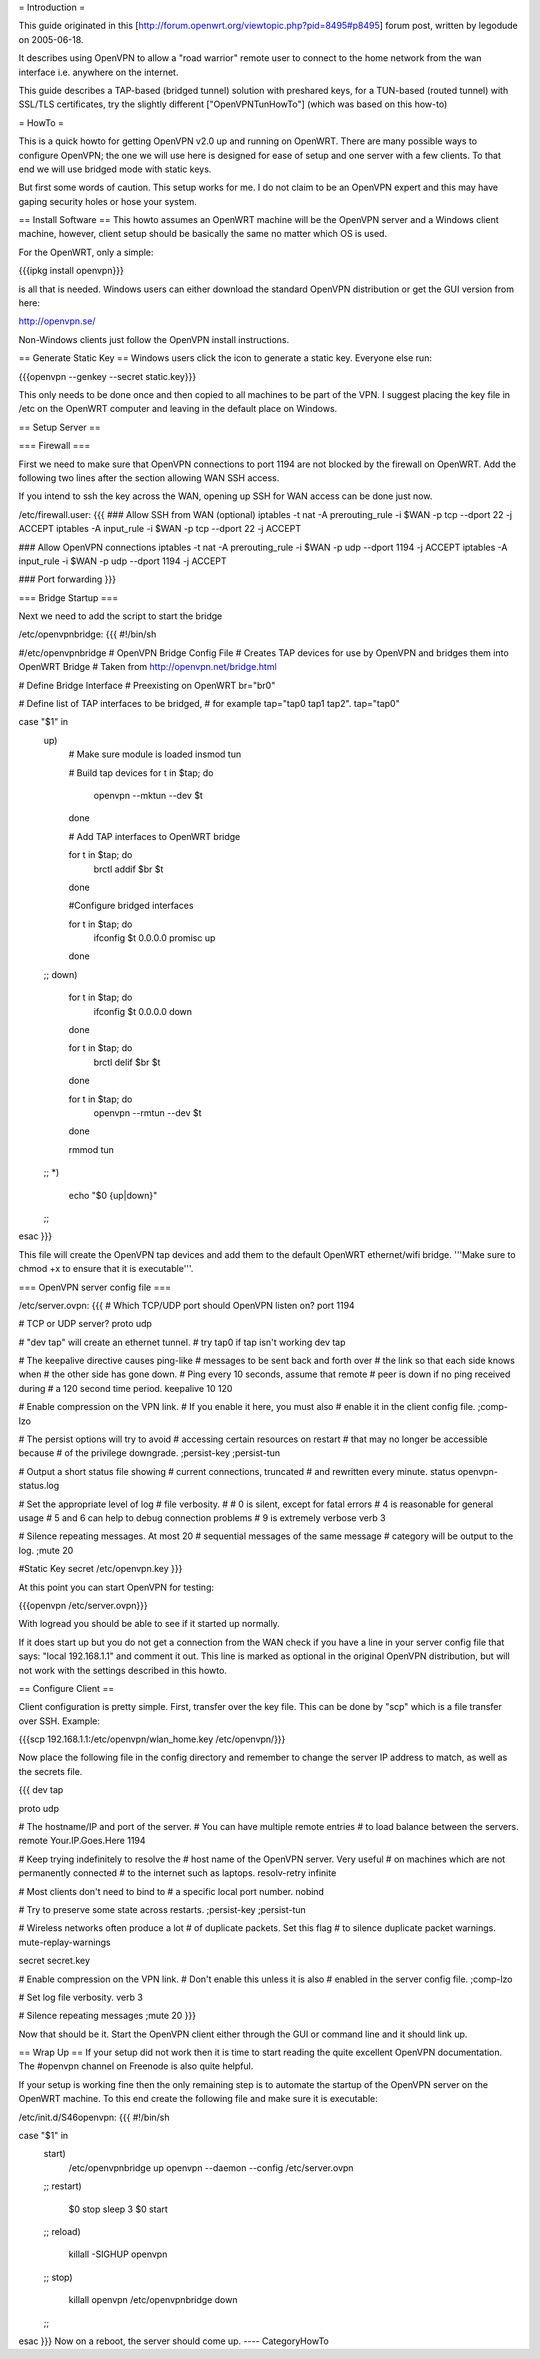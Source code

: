 = Introduction =

This guide originated in this [http://forum.openwrt.org/viewtopic.php?pid=8495#p8495] forum post, written by legodude on 2005-06-18.

It describes using OpenVPN to allow a "road warrior" remote user to connect to the home network from the wan interface i.e. anywhere on the internet.

This guide describes a TAP-based (bridged tunnel) solution with preshared keys, for a TUN-based (routed tunnel) with SSL/TLS certificates, try the slightly different ["OpenVPNTunHowTo"] (which was based on this how-to)

= HowTo =

This is a quick howto for getting OpenVPN v2.0 up and running on OpenWRT. There are many possible ways to configure OpenVPN; the one we will use here is designed for ease of setup and one server with a few clients. To that end we will use bridged mode with static keys.

But first some words of caution. This setup works for me. I do not claim to be an OpenVPN expert and this may have gaping security holes or hose your system.

== Install Software ==
This howto assumes an OpenWRT machine will be the OpenVPN server and a Windows client machine, however, client setup should be basically the same no matter which OS is used.

For the OpenWRT, only a simple:

{{{ipkg install openvpn}}}

is all that is needed. Windows users can either download the standard OpenVPN distribution or get the GUI version from here:

http://openvpn.se/

Non-Windows clients just follow the OpenVPN install instructions.

== Generate Static Key ==
Windows users click the icon to generate a static key. Everyone else run:

{{{openvpn --genkey --secret static.key}}}

This only needs to be done once and then copied to all machines to be part of the VPN. I suggest placing the key file in /etc on the OpenWRT computer and leaving in the default place on Windows.

== Setup Server ==

=== Firewall ===

First we need to make sure that OpenVPN connections to port 1194 are not blocked by the firewall on OpenWRT. Add the following two lines after the section allowing WAN SSH access. 

If you intend to ssh the key across the WAN, opening up SSH for WAN access can be done just now.

/etc/firewall.user:
{{{
### Allow SSH from WAN (optional)
iptables -t nat -A prerouting_rule -i $WAN -p tcp --dport 22 -j ACCEPT
iptables        -A input_rule      -i $WAN -p tcp --dport 22 -j ACCEPT

### Allow OpenVPN connections
iptables -t nat -A prerouting_rule -i $WAN -p udp --dport 1194 -j ACCEPT
iptables        -A input_rule      -i $WAN -p udp --dport 1194 -j ACCEPT

### Port forwarding
}}}

=== Bridge Startup ===

Next we need to add the script to start the bridge

/etc/openvpnbridge:
{{{
#!/bin/sh

#/etc/openvpnbridge
# OpenVPN Bridge Config File
# Creates TAP devices for use by OpenVPN and bridges them into OpenWRT Bridge
# Taken from http://openvpn.net/bridge.html

# Define Bridge Interface
# Preexisting on OpenWRT
br="br0"

# Define list of TAP interfaces to be bridged,
# for example tap="tap0 tap1 tap2".
tap="tap0"


case "$1" in
        up)
                # Make sure module is loaded
                insmod tun

                # Build tap devices
                for t in $tap; do
                    openvpn --mktun --dev $t
                done

                # Add TAP interfaces to OpenWRT bridge

                for t in $tap; do
                    brctl addif $br $t
                done

                #Configure bridged interfaces

                for t in $tap; do
                    ifconfig $t 0.0.0.0 promisc up
                done
        ;;
        down)
                for t in $tap; do
                    ifconfig $t 0.0.0.0 down
                done

                for t in $tap; do
                    brctl delif $br $t
                done

                for t in $tap; do
                    openvpn --rmtun --dev $t
                done

                rmmod tun
        ;;
        *)
                echo "$0 {up|down}"
        ;;
esac
}}}

This file will create the OpenVPN tap devices and add them to the default OpenWRT ethernet/wifi bridge. '''Make sure to chmod +x to ensure that it is executable'''.

=== OpenVPN server config file ===

/etc/server.ovpn:
{{{
# Which TCP/UDP port should OpenVPN listen on?
port 1194

# TCP or UDP server?
proto udp

# "dev tap" will create an ethernet tunnel.
# try tap0 if tap isn't working
dev tap


# The keepalive directive causes ping-like
# messages to be sent back and forth over
# the link so that each side knows when
# the other side has gone down.
# Ping every 10 seconds, assume that remote
# peer is down if no ping received during
# a 120 second time period.
keepalive 10 120

# Enable compression on the VPN link.
# If you enable it here, you must also
# enable it in the client config file.
;comp-lzo

# The persist options will try to avoid
# accessing certain resources on restart
# that may no longer be accessible because
# of the privilege downgrade.
;persist-key
;persist-tun

# Output a short status file showing
# current connections, truncated
# and rewritten every minute.
status openvpn-status.log

# Set the appropriate level of log
# file verbosity.
#
# 0 is silent, except for fatal errors
# 4 is reasonable for general usage
# 5 and 6 can help to debug connection problems
# 9 is extremely verbose
verb 3

# Silence repeating messages.  At most 20
# sequential messages of the same message
# category will be output to the log.
;mute 20

#Static Key
secret /etc/openvpn.key
}}}

At this point you can start OpenVPN for testing:

{{{openvpn /etc/server.ovpn}}}

With logread you should be able to see if it started up normally.

If it does start up but you do not get a connection from the WAN check if you have a line in your server config file that says: "local 192.168.1.1" and comment it out. 
This line is marked as optional in the original OpenVPN distribution, but will not work with the settings described in this howto.


== Configure Client ==

Client configuration is pretty simple. First, transfer over the key file. This can be done by "scp" which is a file transfer over SSH. Example:

{{{scp 192.168.1.1:/etc/openvpn/wlan_home.key /etc/openvpn/}}}

Now place the following file in the config directory and remember to change the server IP address to match, as well as the secrets file. 

{{{
dev tap

proto udp

# The hostname/IP and port of the server.
# You can have multiple remote entries
# to load balance between the servers.
remote Your.IP.Goes.Here 1194


# Keep trying indefinitely to resolve the
# host name of the OpenVPN server.  Very useful
# on machines which are not permanently connected
# to the internet such as laptops.
resolv-retry infinite

# Most clients don't need to bind to
# a specific local port number.
nobind

# Try to preserve some state across restarts.
;persist-key
;persist-tun


# Wireless networks often produce a lot
# of duplicate packets.  Set this flag
# to silence duplicate packet warnings.
mute-replay-warnings


secret secret.key


# Enable compression on the VPN link.
# Don't enable this unless it is also
# enabled in the server config file.
;comp-lzo

# Set log file verbosity.
verb 3

# Silence repeating messages
;mute 20
}}}

Now that should be it. Start the OpenVPN client either through the GUI or command line and it should link up.

== Wrap Up ==
If your setup did not work then it is time to start reading the quite excellent OpenVPN documentation. The #openvpn channel on Freenode is also quite helpful.

If your setup is working fine then the only remaining step is to automate the startup of the OpenVPN server on the OpenWRT machine. To this end create the following file and make sure it is executable:

/etc/init.d/S46openvpn:
{{{
#!/bin/sh

case "$1" in
        start)
                /etc/openvpnbridge up
                openvpn --daemon --config /etc/server.ovpn
        ;;
        restart)
                $0 stop
                sleep 3
                $0 start
        ;;
        reload)
                killall -SIGHUP openvpn
        ;;
        stop)
                killall openvpn
                /etc/openvpnbridge down
        ;;
esac
}}}
Now on a reboot, the server should come up.
----
CategoryHowTo
